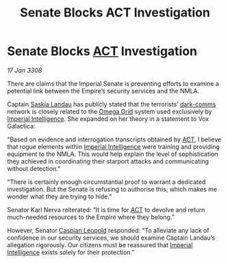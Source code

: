 :PROPERTIES:
:ID:       ad1feb90-09c1-47f4-869d-fe812e84f87f
:END:
#+title: Senate Blocks  ACT Investigation
#+filetags: :3308:Empire:galnet:

* Senate Blocks [[id:a152bfb8-4b9a-4b61-a292-824ecbd263e1][ACT]] Investigation

/17 Jan 3308/

There are claims that the Imperial Senate is preventing efforts to examine a potential link between the Empire’s security services and the NMLA. 

Captain [[id:ccaf380d-14e8-4a1a-9458-8c3bad87b25c][Saskia Landau]] has publicly stated that the terrorists’ [[id:b58b26bb-8465-42a9-896c-4c0e97d20444][dark-comms]] network is closely related to the [[id:22dfd239-84ed-4b35-aa95-bc955ca95e8b][Omega Grid]] system used exclusively by [[id:45d78e5d-27b7-48cb-97b2-012934be3180][Imperial Intelligence]]. She expanded on her theory in a statement to Vox Galactica: 

“Based on evidence and interrogation transcripts obtained by [[id:a152bfb8-4b9a-4b61-a292-824ecbd263e1][ACT]], I believe that rogue elements within [[id:45d78e5d-27b7-48cb-97b2-012934be3180][Imperial Intelligence]] were training and providing equipment to the NMLA. This would help explain the level of sophistication they achieved in coordinating their starport attacks and communicating without detection.” 

“There is certainly enough circumstantial proof to warrant a dedicated investigation. But the Senate is refusing to authorise this, which makes me wonder what they are trying to hide.” 

Senator Karl Nerva reiterated: “It is time for [[id:a152bfb8-4b9a-4b61-a292-824ecbd263e1][ACT]] to devolve and return much-needed resources to the Empire where they belong.”  

However, Senator [[id:1d3d8a69-609b-4e83-b1a1-a46cb23ba195][Caspian Leopold]] responded: “To alleviate any lack of confidence in our security services, we should examine Captain Landau’s allegation rigorously. Our citizens must be reassured that [[id:45d78e5d-27b7-48cb-97b2-012934be3180][Imperial Intelligence]] exists solely for their protection.”
